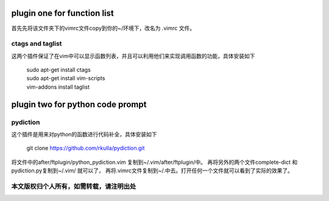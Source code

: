 ============================
plugin one for function list
============================

首先先将该文件夹下的vimrc文件copy到你的~/环境下，改名为 .vimrc 文件。

ctags and taglist
=================

这两个插件保证了在vim中可以显示函数列表，并且可以利用他们来实现调用函数的功能，具体安装如下

 | sudo apt-get install ctags
 
 | sudo apt-get install vim-scripts
 
 | vim-addons install taglist

=================================
plugin two for python code prompt
=================================

pydiction
=========

这个插件是用来对python的函数进行代码补全，具体安装如下

 | git clone https://github.com/rkulla/pydiction.git

将文件中的after/ftplugin/python_pydiction.vim 复制到~/.vim/after/ftplugin/中。
再将另外的两个文件complete-dict 和 pydiction.py复制到~/.vim/  就可以了，
再将.vimrc文件复制到~/.中去。打开任何一个文件就可以看到了实际的效果了。

本文版权归个人所有，如需转载，请注明出处
=======================================

